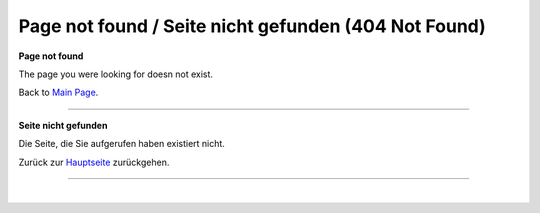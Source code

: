 .. _page_not_found: :orphan:
    

Page not found / Seite nicht gefunden (404 Not Found)
#####################################################


**Page not found**

The page you were looking for doesn not exist.

Back to `Main Page <https://doc.mapbender.org/>`_.

-----

**Seite nicht gefunden**

Die Seite, die Sie aufgerufen haben existiert nicht.


Zurück zur `Hauptseite <https://doc.mapbender.org/de/index.html>`_ zurückgehen.



-----


.. image:: https://www.openhub.net/p/mapbender/widgets/project_partner_badge.gif
  :alt: Mapbender Project on Open Hub
  :align: right
  :target: https://www.openhub.net/p/mapbender?ref=sample

.. image:: https://doc.mapbender.org/_images/OSGeo_project.png
  :width: 200px
  :alt: Mapbender is a Project of the OSGeo Foundation
  :align: center
  :target: https://www.osgeo.org/

|


.. image:: https://doc.mapbender.org/_images/mapbender_logo_font.png
  :width: 400px
  :alt: Mapbender
  :align: center
  :target: https://mapbender.org/

